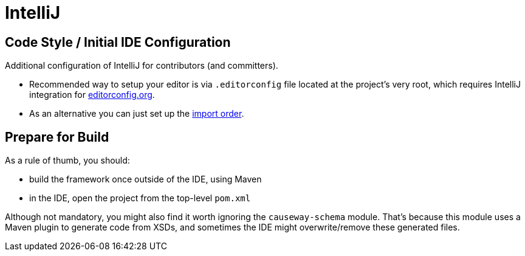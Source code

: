 = IntelliJ

:Notice: Licensed to the Apache Software Foundation (ASF) under one or more contributor license agreements. See the NOTICE file distributed with this work for additional information regarding copyright ownership. The ASF licenses this file to you under the Apache License, Version 2.0 (the "License"); you may not use this file except in compliance with the License. You may obtain a copy of the License at. http://www.apache.org/licenses/LICENSE-2.0 . Unless required by applicable law or agreed to in writing, software distributed under the License is distributed on an "AS IS" BASIS, WITHOUT WARRANTIES OR  CONDITIONS OF ANY KIND, either express or implied. See the License for the specific language governing permissions and limitations under the License.

== Code Style / Initial IDE Configuration

Additional configuration of IntelliJ for contributors (and committers).

* Recommended way to setup your editor is via `.editorconfig` file located at the project's very root, which requires IntelliJ integration for link:https://editorconfig.org/[editorconfig.org]. 
* As an alternative you can just set up the link:{attachmentsdir}/Apache-Causeway-importorder.xml[import order].

== Prepare for Build

As a rule of thumb, you should:

* build the framework once outside of the IDE, using Maven
* in the IDE, open the project from the top-level `pom.xml`

Although not mandatory, you might also find it worth ignoring the `causeway-schema` module.
That's because this module uses a Maven plugin to generate code from XSDs, and sometimes the IDE might overwrite/remove these generated files.
